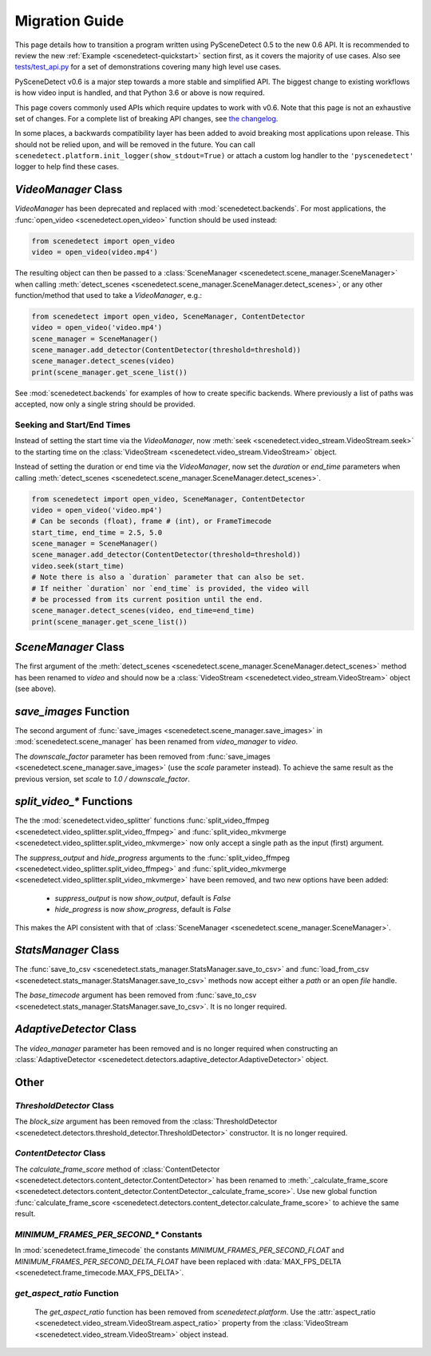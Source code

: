 
.. _scenedetect-migration_guide:

---------------------------------------------------------------
Migration Guide
---------------------------------------------------------------

This page details how to transition a program written using PySceneDetect 0.5 to the new 0.6 API. It is recommended to review the new :ref:`Example <scenedetect-quickstart>` section first, as it covers the majority of use cases. Also see `tests/test_api.py <https://github.com/Breakthrough/PySceneDetect/blob/v0.6.4-release/tests/test_api.py>`_ for a set of demonstrations covering many high level use cases.

PySceneDetect v0.6 is a major step towards a more stable and simplified API.  The biggest change to existing workflows is how video input is handled, and that Python 3.6 or above is now required.

This page covers commonly used APIs which require updates to work with v0.6.  Note that this page is not an exhaustive set of changes.  For a complete list of breaking API changes, see `the changelog <https://www.scenedetect.com/changelog/>`_.

In some places, a backwards compatibility layer has been added to avoid breaking most applications upon release. This should not be relied upon, and will be removed in the future. You can call ``scenedetect.platform.init_logger(show_stdout=True)`` or attach a custom log handler to the ``'pyscenedetect'`` logger to help find these cases.


===============================================================
`VideoManager` Class
===============================================================

`VideoManager` has been deprecated and replaced with :mod:`scenedetect.backends`.  For most applications, the :func:`open_video <scenedetect.open_video>` function should be used instead:

.. code:: python

    from scenedetect import open_video
    video = open_video(video.mp4')

The resulting object can then be passed to a :class:`SceneManager <scenedetect.scene_manager.SceneManager>` when calling :meth:`detect_scenes <scenedetect.scene_manager.SceneManager.detect_scenes>`, or any other function/method that used to take a `VideoManager`, e.g.:

.. code:: python

    from scenedetect import open_video, SceneManager, ContentDetector
    video = open_video('video.mp4')
    scene_manager = SceneManager()
    scene_manager.add_detector(ContentDetector(threshold=threshold))
    scene_manager.detect_scenes(video)
    print(scene_manager.get_scene_list())

See :mod:`scenedetect.backends` for examples of how to create specific backends.  Where previously a list of paths was accepted, now only a single string should be provided.


Seeking and Start/End Times
===============================================================

Instead of setting the start time via the `VideoManager`, now :meth:`seek <scenedetect.video_stream.VideoStream.seek>` to the starting time on the :class:`VideoStream <scenedetect.video_stream.VideoStream>` object.

Instead of setting the duration or end time via the `VideoManager`, now set the `duration` or `end_time` parameters when calling :meth:`detect_scenes <scenedetect.scene_manager.SceneManager.detect_scenes>`.

.. code:: python

    from scenedetect import open_video, SceneManager, ContentDetector
    video = open_video('video.mp4')
    # Can be seconds (float), frame # (int), or FrameTimecode
    start_time, end_time = 2.5, 5.0
    scene_manager = SceneManager()
    scene_manager.add_detector(ContentDetector(threshold=threshold))
    video.seek(start_time)
    # Note there is also a `duration` parameter that can also be set.
    # If neither `duration` nor `end_time` is provided, the video will
    # be processed from its current position until the end.
    scene_manager.detect_scenes(video, end_time=end_time)
    print(scene_manager.get_scene_list())


===============================================================
`SceneManager` Class
===============================================================

The first argument of the :meth:`detect_scenes <scenedetect.scene_manager.SceneManager.detect_scenes>` method has been renamed to `video` and should now be a :class:`VideoStream <scenedetect.video_stream.VideoStream>` object (see above).


===============================================================
`save_images` Function
===============================================================

The second argument of :func:`save_images <scenedetect.scene_manager.save_images>` in :mod:`scenedetect.scene_manager` has been renamed from `video_manager` to `video`.

The `downscale_factor` parameter has been removed from :func:`save_images <scenedetect.scene_manager.save_images>` (use the `scale` parameter instead). To achieve the same result as the previous version, set `scale` to `1.0 / downscale_factor`.


===============================================================
`split_video_*` Functions
===============================================================

The the :mod:`scenedetect.video_splitter` functions :func:`split_video_ffmpeg <scenedetect.video_splitter.split_video_ffmpeg>` and :func:`split_video_mkvmerge <scenedetect.video_splitter.split_video_mkvmerge>` now only accept a single path as the input (first) argument.

The `suppress_output` and `hide_progress` arguments to the :func:`split_video_ffmpeg <scenedetect.video_splitter.split_video_ffmpeg>` and :func:`split_video_mkvmerge <scenedetect.video_splitter.split_video_mkvmerge>` have been removed, and two new options have been added:

 * `suppress_output` is now `show_output`, default is `False`
 * `hide_progress` is now `show_progress`, default is `False`

This makes the API consistent with that of :class:`SceneManager <scenedetect.scene_manager.SceneManager>`.


===============================================================
`StatsManager` Class
===============================================================

The :func:`save_to_csv <scenedetect.stats_manager.StatsManager.save_to_csv>` and :func:`load_from_csv <scenedetect.stats_manager.StatsManager.save_to_csv>` methods now accept either a `path` or an open `file` handle.

The `base_timecode` argument has been removed from :func:`save_to_csv <scenedetect.stats_manager.StatsManager.save_to_csv>`. It is no longer required.


===============================================================
`AdaptiveDetector` Class
===============================================================

The `video_manager` parameter has been removed and is no longer required when constructing an :class:`AdaptiveDetector <scenedetect.detectors.adaptive_detector.AdaptiveDetector>` object.


===============================================================
Other
===============================================================

`ThresholdDetector` Class
===============================================================

The `block_size` argument has been removed from the :class:`ThresholdDetector <scenedetect.detectors.threshold_detector.ThresholdDetector>` constructor. It is no longer required.


`ContentDetector` Class
===============================================================

The `calculate_frame_score` method of :class:`ContentDetector <scenedetect.detectors.content_detector.ContentDetector>` has been renamed to :meth:`_calculate_frame_score <scenedetect.detectors.content_detector.ContentDetector._calculate_frame_score>`. Use new global function :func:`calculate_frame_score <scenedetect.detectors.content_detector.calculate_frame_score>` to achieve the same result.


`MINIMUM_FRAMES_PER_SECOND_*` Constants
===============================================================

In :mod:`scenedetect.frame_timecode` the constants `MINIMUM_FRAMES_PER_SECOND_FLOAT` and `MINIMUM_FRAMES_PER_SECOND_DELTA_FLOAT` have been replaced with :data:`MAX_FPS_DELTA <scenedetect.frame_timecode.MAX_FPS_DELTA>`.


`get_aspect_ratio` Function
===============================================================

 The `get_aspect_ratio` function has been removed from `scenedetect.platform`. Use the :attr:`aspect_ratio <scenedetect.video_stream.VideoStream.aspect_ratio>` property from the :class:`VideoStream <scenedetect.video_stream.VideoStream>`  object instead.
